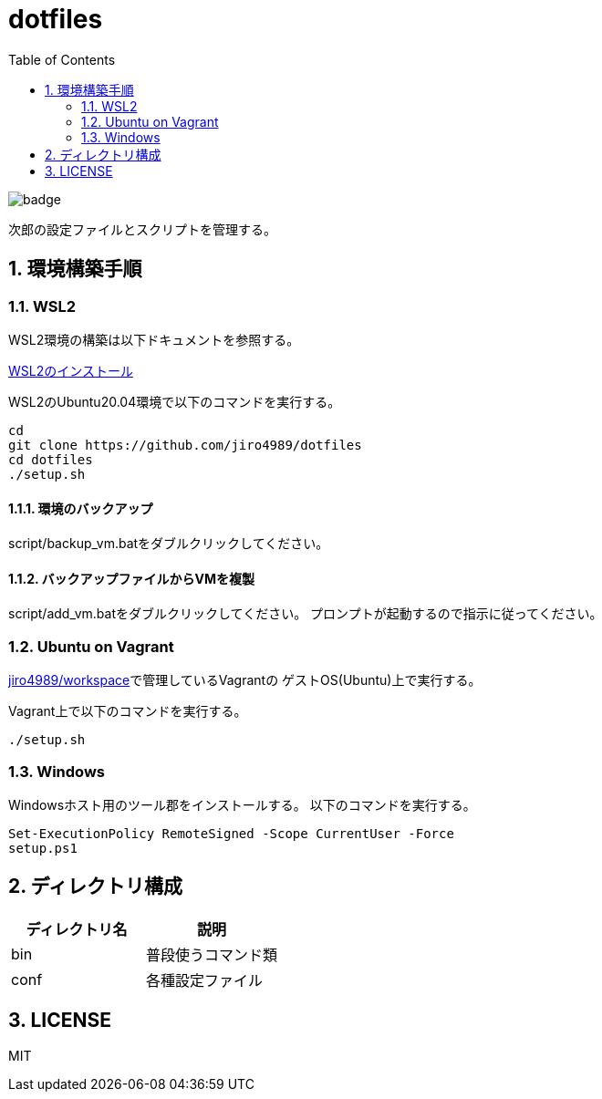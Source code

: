 = dotfiles
:toc: left
:sectnums:

image::https://github.com/jiro4989/dotfiles/workflows/test/badge.svg[]

次郎の設定ファイルとスクリプトを管理する。

== 環境構築手順

=== WSL2

WSL2環境の構築は以下ドキュメントを参照する。

https://scrapbox.io/jiro4989/WSL2%E3%81%AE%E3%82%A4%E3%83%B3%E3%82%B9%E3%83%88%E3%83%BC%E3%83%AB[WSL2のインストール]

WSL2のUbuntu20.04環境で以下のコマンドを実行する。

[source,bash]
----
cd
git clone https://github.com/jiro4989/dotfiles
cd dotfiles
./setup.sh
----

==== 環境のバックアップ

script/backup_vm.batをダブルクリックしてください。

==== バックアップファイルからVMを複製

script/add_vm.batをダブルクリックしてください。
プロンプトが起動するので指示に従ってください。

=== Ubuntu on Vagrant

https://github.com/jiro4989/workspace[jiro4989/workspace]で管理しているVagrantの
ゲストOS(Ubuntu)上で実行する。

Vagrant上で以下のコマンドを実行する。

[source,bash]
----
./setup.sh
----

=== Windows

Windowsホスト用のツール郡をインストールする。
以下のコマンドを実行する。

[source,ps1]
----
Set-ExecutionPolicy RemoteSigned -Scope CurrentUser -Force
setup.ps1
----

== ディレクトリ構成

[options="header"]
|===========================================================
| ディレクトリ名 | 説明
| bin            | 普段使うコマンド類
| conf           | 各種設定ファイル
|===========================================================

== LICENSE

MIT
